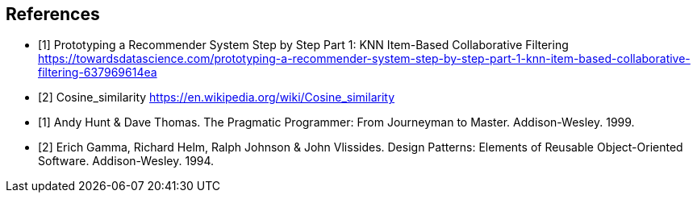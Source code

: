 
== References

[bibliography]
- [[[knn,1]]] Prototyping a Recommender System Step by Step Part 1: KNN Item-Based Collaborative Filtering https://towardsdatascience.com/prototyping-a-recommender-system-step-by-step-part-1-knn-item-based-collaborative-filtering-637969614ea 
- [[[cosine_similarity,2]]] Cosine_similarity https://en.wikipedia.org/wiki/Cosine_similarity
- [[[pp,1]]] Andy Hunt & Dave Thomas. The Pragmatic Programmer:
  From Journeyman to Master. Addison-Wesley. 1999.
- [[[gof,2]]] Erich Gamma, Richard Helm, Ralph Johnson & John Vlissides. Design Patterns:
  Elements of Reusable Object-Oriented Software. Addison-Wesley. 1994.